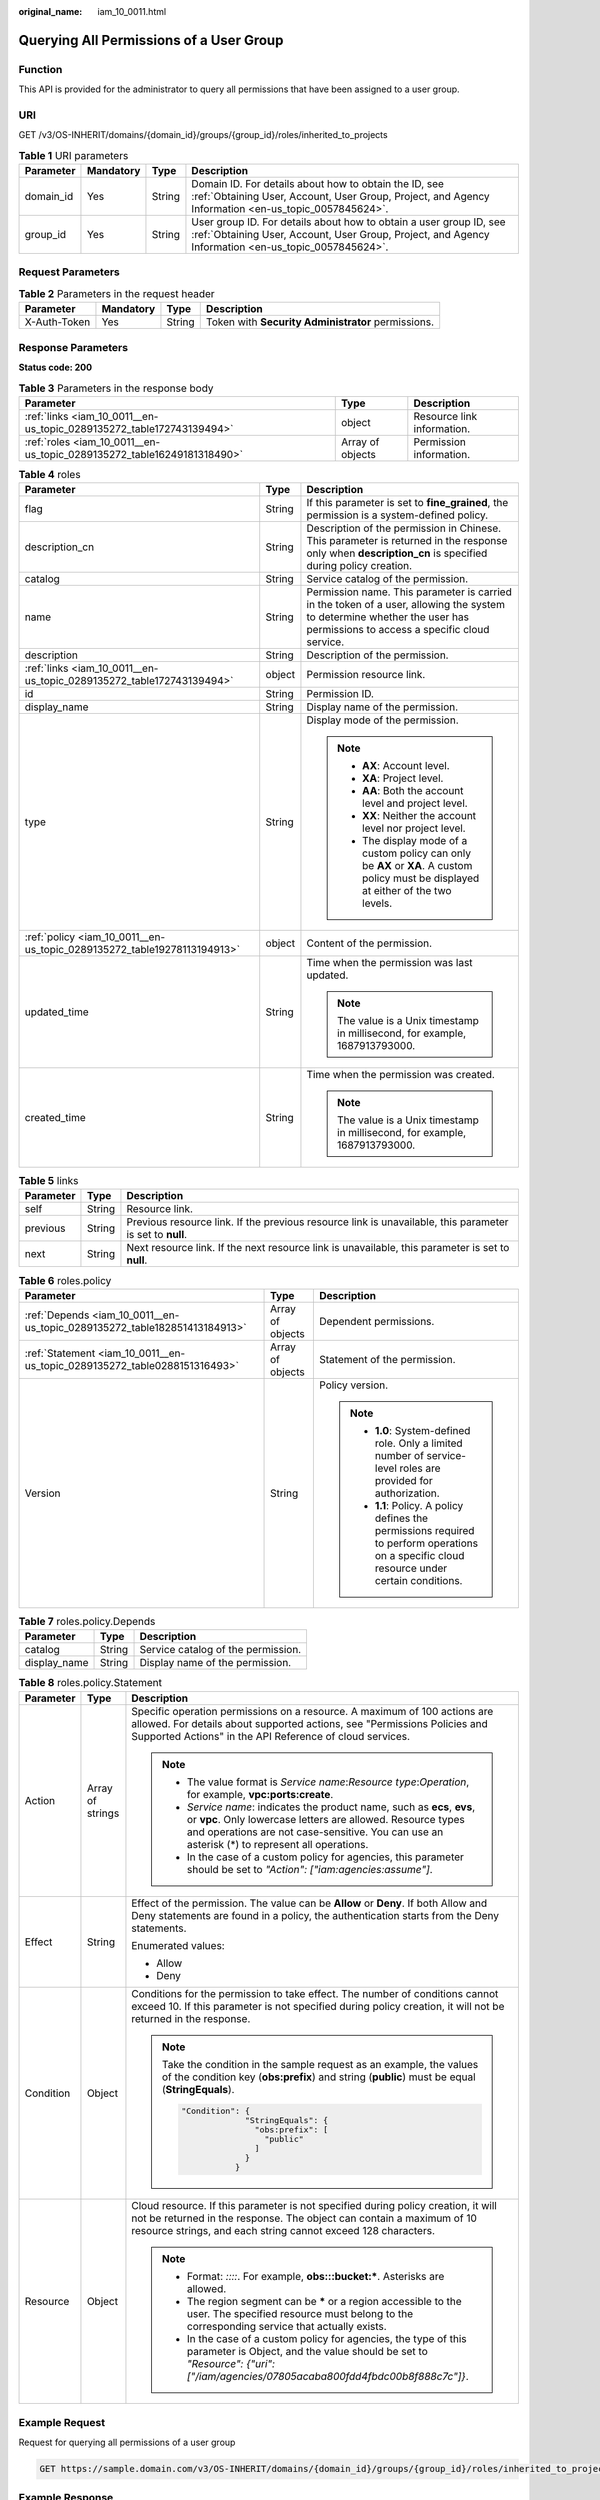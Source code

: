 :original_name: iam_10_0011.html

.. _iam_10_0011:

Querying All Permissions of a User Group
========================================

Function
--------

This API is provided for the administrator to query all permissions that have been assigned to a user group.

URI
---

GET /v3/OS-INHERIT/domains/{domain_id}/groups/{group_id}/roles/inherited_to_projects

.. table:: **Table 1** URI parameters

   +-----------+-----------+--------+---------------------------------------------------------------------------------------------------------------------------------------------------------------------------+
   | Parameter | Mandatory | Type   | Description                                                                                                                                                               |
   +===========+===========+========+===========================================================================================================================================================================+
   | domain_id | Yes       | String | Domain ID. For details about how to obtain the ID, see :ref:`Obtaining User, Account, User Group, Project, and Agency Information <en-us_topic_0057845624>`.              |
   +-----------+-----------+--------+---------------------------------------------------------------------------------------------------------------------------------------------------------------------------+
   | group_id  | Yes       | String | User group ID. For details about how to obtain a user group ID, see :ref:`Obtaining User, Account, User Group, Project, and Agency Information <en-us_topic_0057845624>`. |
   +-----------+-----------+--------+---------------------------------------------------------------------------------------------------------------------------------------------------------------------------+

Request Parameters
------------------

.. table:: **Table 2** Parameters in the request header

   +--------------+-----------+--------+----------------------------------------------------+
   | Parameter    | Mandatory | Type   | Description                                        |
   +==============+===========+========+====================================================+
   | X-Auth-Token | Yes       | String | Token with **Security Administrator** permissions. |
   +--------------+-----------+--------+----------------------------------------------------+

Response Parameters
-------------------

**Status code: 200**

.. table:: **Table 3** Parameters in the response body

   +------------------------------------------------------------------------+------------------+----------------------------+
   | Parameter                                                              | Type             | Description                |
   +========================================================================+==================+============================+
   | :ref:`links <iam_10_0011__en-us_topic_0289135272_table172743139494>`   | object           | Resource link information. |
   +------------------------------------------------------------------------+------------------+----------------------------+
   | :ref:`roles <iam_10_0011__en-us_topic_0289135272_table16249181318490>` | Array of objects | Permission information.    |
   +------------------------------------------------------------------------+------------------+----------------------------+

.. _iam_10_0011__en-us_topic_0289135272_table16249181318490:

.. table:: **Table 4** roles

   +-------------------------------------------------------------------------+-----------------------+--------------------------------------------------------------------------------------------------------------------------------------------------------------------------+
   | Parameter                                                               | Type                  | Description                                                                                                                                                              |
   +=========================================================================+=======================+==========================================================================================================================================================================+
   | flag                                                                    | String                | If this parameter is set to **fine_grained**, the permission is a system-defined policy.                                                                                 |
   +-------------------------------------------------------------------------+-----------------------+--------------------------------------------------------------------------------------------------------------------------------------------------------------------------+
   | description_cn                                                          | String                | Description of the permission in Chinese. This parameter is returned in the response only when **description_cn** is specified during policy creation.                   |
   +-------------------------------------------------------------------------+-----------------------+--------------------------------------------------------------------------------------------------------------------------------------------------------------------------+
   | catalog                                                                 | String                | Service catalog of the permission.                                                                                                                                       |
   +-------------------------------------------------------------------------+-----------------------+--------------------------------------------------------------------------------------------------------------------------------------------------------------------------+
   | name                                                                    | String                | Permission name. This parameter is carried in the token of a user, allowing the system to determine whether the user has permissions to access a specific cloud service. |
   +-------------------------------------------------------------------------+-----------------------+--------------------------------------------------------------------------------------------------------------------------------------------------------------------------+
   | description                                                             | String                | Description of the permission.                                                                                                                                           |
   +-------------------------------------------------------------------------+-----------------------+--------------------------------------------------------------------------------------------------------------------------------------------------------------------------+
   | :ref:`links <iam_10_0011__en-us_topic_0289135272_table172743139494>`    | object                | Permission resource link.                                                                                                                                                |
   +-------------------------------------------------------------------------+-----------------------+--------------------------------------------------------------------------------------------------------------------------------------------------------------------------+
   | id                                                                      | String                | Permission ID.                                                                                                                                                           |
   +-------------------------------------------------------------------------+-----------------------+--------------------------------------------------------------------------------------------------------------------------------------------------------------------------+
   | display_name                                                            | String                | Display name of the permission.                                                                                                                                          |
   +-------------------------------------------------------------------------+-----------------------+--------------------------------------------------------------------------------------------------------------------------------------------------------------------------+
   | type                                                                    | String                | Display mode of the permission.                                                                                                                                          |
   |                                                                         |                       |                                                                                                                                                                          |
   |                                                                         |                       | .. note::                                                                                                                                                                |
   |                                                                         |                       |                                                                                                                                                                          |
   |                                                                         |                       |    -  **AX**: Account level.                                                                                                                                             |
   |                                                                         |                       |    -  **XA**: Project level.                                                                                                                                             |
   |                                                                         |                       |    -  **AA**: Both the account level and project level.                                                                                                                  |
   |                                                                         |                       |    -  **XX**: Neither the account level nor project level.                                                                                                               |
   |                                                                         |                       |    -  The display mode of a custom policy can only be **AX** or **XA**. A custom policy must be displayed at either of the two levels.                                   |
   +-------------------------------------------------------------------------+-----------------------+--------------------------------------------------------------------------------------------------------------------------------------------------------------------------+
   | :ref:`policy <iam_10_0011__en-us_topic_0289135272_table19278113194913>` | object                | Content of the permission.                                                                                                                                               |
   +-------------------------------------------------------------------------+-----------------------+--------------------------------------------------------------------------------------------------------------------------------------------------------------------------+
   | updated_time                                                            | String                | Time when the permission was last updated.                                                                                                                               |
   |                                                                         |                       |                                                                                                                                                                          |
   |                                                                         |                       | .. note::                                                                                                                                                                |
   |                                                                         |                       |                                                                                                                                                                          |
   |                                                                         |                       |    The value is a Unix timestamp in millisecond, for example, 1687913793000.                                                                                             |
   +-------------------------------------------------------------------------+-----------------------+--------------------------------------------------------------------------------------------------------------------------------------------------------------------------+
   | created_time                                                            | String                | Time when the permission was created.                                                                                                                                    |
   |                                                                         |                       |                                                                                                                                                                          |
   |                                                                         |                       | .. note::                                                                                                                                                                |
   |                                                                         |                       |                                                                                                                                                                          |
   |                                                                         |                       |    The value is a Unix timestamp in millisecond, for example, 1687913793000.                                                                                             |
   +-------------------------------------------------------------------------+-----------------------+--------------------------------------------------------------------------------------------------------------------------------------------------------------------------+

.. _iam_10_0011__en-us_topic_0289135272_table172743139494:

.. table:: **Table 5** links

   +-----------+--------+----------------------------------------------------------------------------------------------------------+
   | Parameter | Type   | Description                                                                                              |
   +===========+========+==========================================================================================================+
   | self      | String | Resource link.                                                                                           |
   +-----------+--------+----------------------------------------------------------------------------------------------------------+
   | previous  | String | Previous resource link. If the previous resource link is unavailable, this parameter is set to **null**. |
   +-----------+--------+----------------------------------------------------------------------------------------------------------+
   | next      | String | Next resource link. If the next resource link is unavailable, this parameter is set to **null**.         |
   +-----------+--------+----------------------------------------------------------------------------------------------------------+

.. _iam_10_0011__en-us_topic_0289135272_table19278113194913:

.. table:: **Table 6** roles.policy

   +---------------------------------------------------------------------------+-----------------------+-----------------------------------------------------------------------------------------------------------------------------------------------+
   | Parameter                                                                 | Type                  | Description                                                                                                                                   |
   +===========================================================================+=======================+===============================================================================================================================================+
   | :ref:`Depends <iam_10_0011__en-us_topic_0289135272_table182851413184913>` | Array of objects      | Dependent permissions.                                                                                                                        |
   +---------------------------------------------------------------------------+-----------------------+-----------------------------------------------------------------------------------------------------------------------------------------------+
   | :ref:`Statement <iam_10_0011__en-us_topic_0289135272_table0288151316493>` | Array of objects      | Statement of the permission.                                                                                                                  |
   +---------------------------------------------------------------------------+-----------------------+-----------------------------------------------------------------------------------------------------------------------------------------------+
   | Version                                                                   | String                | Policy version.                                                                                                                               |
   |                                                                           |                       |                                                                                                                                               |
   |                                                                           |                       | .. note::                                                                                                                                     |
   |                                                                           |                       |                                                                                                                                               |
   |                                                                           |                       |    -  **1.0**: System-defined role. Only a limited number of service-level roles are provided for authorization.                              |
   |                                                                           |                       |    -  **1.1**: Policy. A policy defines the permissions required to perform operations on a specific cloud resource under certain conditions. |
   +---------------------------------------------------------------------------+-----------------------+-----------------------------------------------------------------------------------------------------------------------------------------------+

.. _iam_10_0011__en-us_topic_0289135272_table182851413184913:

.. table:: **Table 7** roles.policy.Depends

   ============ ====== ==================================
   Parameter    Type   Description
   ============ ====== ==================================
   catalog      String Service catalog of the permission.
   display_name String Display name of the permission.
   ============ ====== ==================================

.. _iam_10_0011__en-us_topic_0289135272_table0288151316493:

.. table:: **Table 8** roles.policy.Statement

   +-----------------------+-----------------------+--------------------------------------------------------------------------------------------------------------------------------------------------------------------------------------------------------------------------------------------+
   | Parameter             | Type                  | Description                                                                                                                                                                                                                                |
   +=======================+=======================+============================================================================================================================================================================================================================================+
   | Action                | Array of strings      | Specific operation permissions on a resource. A maximum of 100 actions are allowed. For details about supported actions, see "Permissions Policies and Supported Actions" in the API Reference of cloud services.                          |
   |                       |                       |                                                                                                                                                                                                                                            |
   |                       |                       | .. note::                                                                                                                                                                                                                                  |
   |                       |                       |                                                                                                                                                                                                                                            |
   |                       |                       |    -  The value format is *Service name*:*Resource type*:*Operation*, for example, **vpc:ports:create**.                                                                                                                                   |
   |                       |                       |    -  *Service name*: indicates the product name, such as **ecs**, **evs**, or **vpc**. Only lowercase letters are allowed. Resource types and operations are not case-sensitive. You can use an asterisk (*) to represent all operations. |
   |                       |                       |    -  In the case of a custom policy for agencies, this parameter should be set to *"Action": ["iam:agencies:assume"]*.                                                                                                                    |
   +-----------------------+-----------------------+--------------------------------------------------------------------------------------------------------------------------------------------------------------------------------------------------------------------------------------------+
   | Effect                | String                | Effect of the permission. The value can be **Allow** or **Deny**. If both Allow and Deny statements are found in a policy, the authentication starts from the Deny statements.                                                             |
   |                       |                       |                                                                                                                                                                                                                                            |
   |                       |                       | Enumerated values:                                                                                                                                                                                                                         |
   |                       |                       |                                                                                                                                                                                                                                            |
   |                       |                       | -  Allow                                                                                                                                                                                                                                   |
   |                       |                       | -  Deny                                                                                                                                                                                                                                    |
   +-----------------------+-----------------------+--------------------------------------------------------------------------------------------------------------------------------------------------------------------------------------------------------------------------------------------+
   | Condition             | Object                | Conditions for the permission to take effect. The number of conditions cannot exceed 10. If this parameter is not specified during policy creation, it will not be returned in the response.                                               |
   |                       |                       |                                                                                                                                                                                                                                            |
   |                       |                       | .. note::                                                                                                                                                                                                                                  |
   |                       |                       |                                                                                                                                                                                                                                            |
   |                       |                       |    Take the condition in the sample request as an example, the values of the condition key (**obs:prefix**) and string (**public**) must be equal (**StringEquals**).                                                                      |
   |                       |                       |                                                                                                                                                                                                                                            |
   |                       |                       |    .. code-block::                                                                                                                                                                                                                         |
   |                       |                       |                                                                                                                                                                                                                                            |
   |                       |                       |        "Condition": {                                                                                                                                                                                                                      |
   |                       |                       |                     "StringEquals": {                                                                                                                                                                                                      |
   |                       |                       |                       "obs:prefix": [                                                                                                                                                                                                      |
   |                       |                       |                         "public"                                                                                                                                                                                                           |
   |                       |                       |                       ]                                                                                                                                                                                                                    |
   |                       |                       |                     }                                                                                                                                                                                                                      |
   |                       |                       |                   }                                                                                                                                                                                                                        |
   +-----------------------+-----------------------+--------------------------------------------------------------------------------------------------------------------------------------------------------------------------------------------------------------------------------------------+
   | Resource              | Object                | Cloud resource. If this parameter is not specified during policy creation, it will not be returned in the response. The object can contain a maximum of 10 resource strings, and each string cannot exceed 128 characters.                 |
   |                       |                       |                                                                                                                                                                                                                                            |
   |                       |                       | .. note::                                                                                                                                                                                                                                  |
   |                       |                       |                                                                                                                                                                                                                                            |
   |                       |                       |    -  Format: *::::*. For example, **obs:::bucket:\***. Asterisks are allowed.                                                                                                                                                             |
   |                       |                       |    -  The region segment can be **\*** or a region accessible to the user. The specified resource must belong to the corresponding service that actually exists.                                                                           |
   |                       |                       |    -  In the case of a custom policy for agencies, the type of this parameter is Object, and the value should be set to *"Resource": {"uri": ["/iam/agencies/07805acaba800fdd4fbdc00b8f888c7c"]}*.                                         |
   +-----------------------+-----------------------+--------------------------------------------------------------------------------------------------------------------------------------------------------------------------------------------------------------------------------------------+

Example Request
---------------

Request for querying all permissions of a user group

.. code-block:: text

   GET https://sample.domain.com/v3/OS-INHERIT/domains/{domain_id}/groups/{group_id}/roles/inherited_to_projects

Example Response
----------------

**Status code: 200**

The request is successful.

.. code-block::

   {
     "roles" : [ {

       "catalog" : "VulnScan",
       "name" : "wscn_adm",
       "description" : "Vulnerability Scan Service administrator of tasks and reports.",
       "links" : {
         "next" : null,
         "previous" : null,
         "self" : "https://sample.domain.com/v3/roles/0af84c1502f447fa9c2fa18083fbb..."
       },
       "id" : "0af84c1502f447fa9c2fa18083fbb...",
       "display_name" : "VSS Administrator",
       "type" : "XA",
       "policy" : {
         "Version" : "1.0",
         "Statement" : [ {
           "Action" : [ "WebScan:*:*" ],
           "Effect" : "Allow"
         } ],
         "Depends" : [ {
           "catalog" : "BASE",
           "display_name" : "Server Administrator"
         }, {
           "catalog" : "BASE",
           "display_name" : "Tenant Guest"
         } ]
       }
     }, {
       "flag" : "fine_grained",

       "catalog" : "CSE",
       "name" : "system_all_34",
       "description" : "All permissions of CSE service.",
       "links" : {
         "next" : null,
         "previous" : null,
         "self" : "https://sample.domain.com/v3/roles/0b5ea44ebdc64a24a9c372b2317f7..."
       },
       "id" : "0b5ea44ebdc64a24a9c372b2317f7...",
       "display_name" : "CSE Admin",
       "type" : "XA",
       "policy" : {
         "Version" : "1.1",
         "Statement" : [ {
           "Action" : [ "cse:*:*", "ecs:*:*", "evs:*:*", "vpc:*:*" ],
           "Effect" : "Allow"
         } ]
       }
     } ],
     "links" : {
       "next" : null,
       "previous" : null,
       "self" : "https://sample.domain.com/v3/roles"
     }
   }

Status Codes
------------

=========== ==========================
Status Code Description
=========== ==========================
200         The request is successful.
401         Authentication failed.
403         Access denied.
=========== ==========================

Error Codes
-----------

For details, see :ref:`Error Codes <iam_02_0006>`.
